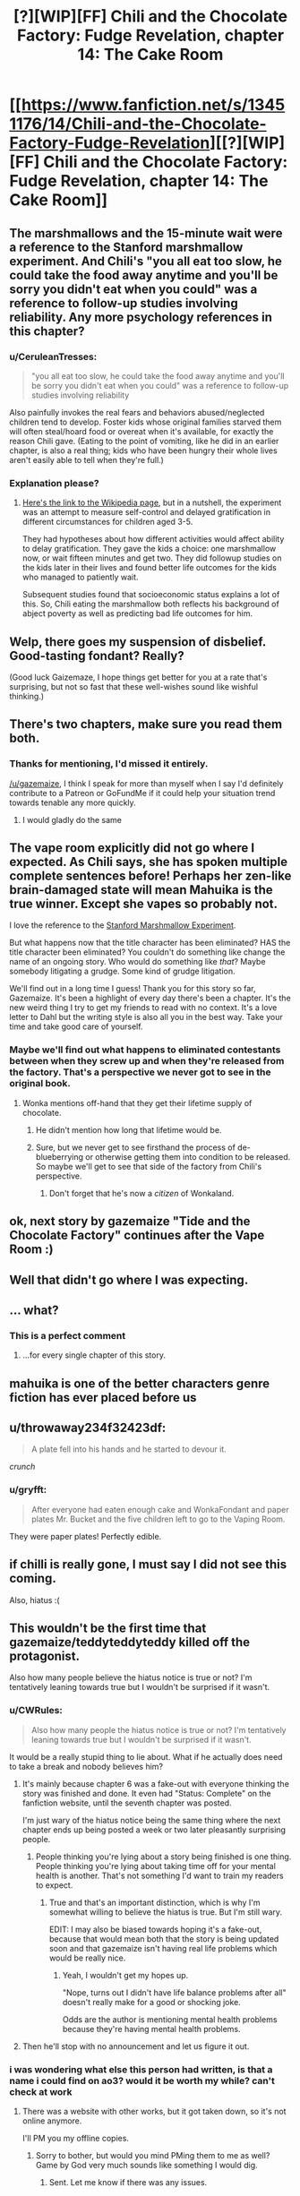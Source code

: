 #+TITLE: [?][WIP][FF] Chili and the Chocolate Factory: Fudge Revelation, chapter 14: The Cake Room

* [[https://www.fanfiction.net/s/13451176/14/Chili-and-the-Chocolate-Factory-Fudge-Revelation][[?][WIP][FF] Chili and the Chocolate Factory: Fudge Revelation, chapter 14: The Cake Room]]
:PROPERTIES:
:Author: Makin-
:Score: 62
:DateUnix: 1582718304.0
:DateShort: 2020-Feb-26
:END:

** The marshmallows and the 15-minute wait were a reference to the Stanford marshmallow experiment. And Chili's "you all eat too slow, he could take the food away anytime and you'll be sorry you didn't eat when you could" was a reference to follow-up studies involving reliability. Any more psychology references in this chapter?
:PROPERTIES:
:Author: vanillafog
:Score: 30
:DateUnix: 1582736469.0
:DateShort: 2020-Feb-26
:END:

*** u/CeruleanTresses:
#+begin_quote
  "you all eat too slow, he could take the food away anytime and you'll be sorry you didn't eat when you could" was a reference to follow-up studies involving reliability
#+end_quote

Also painfully invokes the real fears and behaviors abused/neglected children tend to develop. Foster kids whose original families starved them will often steal/hoard food or overeat when it's available, for exactly the reason Chili gave. (Eating to the point of vomiting, like he did in an earlier chapter, is also a real thing; kids who have been hungry their whole lives aren't easily able to tell when they're full.)
:PROPERTIES:
:Author: CeruleanTresses
:Score: 29
:DateUnix: 1582743511.0
:DateShort: 2020-Feb-26
:END:


*** Explanation please?
:PROPERTIES:
:Author: RMcD94
:Score: 4
:DateUnix: 1582757310.0
:DateShort: 2020-Feb-27
:END:

**** [[https://en.m.wikipedia.org/wiki/Stanford_marshmallow_experiment][Here's the link to the Wikipedia page]], but in a nutshell, the experiment was an attempt to measure self-control and delayed gratification in different circumstances for children aged 3-5.

They had hypotheses about how different activities would affect ability to delay gratification. They gave the kids a choice: one marshmallow now, or wait fifteen minutes and get two. They did followup studies on the kids later in their lives and found better life outcomes for the kids who managed to patiently wait.

Subsequent studies found that socioeconomic status explains a lot of this. So, Chili eating the marshmallow both reflects his background of abject poverty as well as predicting bad life outcomes for him.
:PROPERTIES:
:Author: gryfft
:Score: 14
:DateUnix: 1582762741.0
:DateShort: 2020-Feb-27
:END:


** Welp, there goes my suspension of disbelief. Good-tasting fondant? Really?

(Good luck Gaizemaze, I hope things get better for you at a rate that's surprising, but not so fast that these well-wishes sound like wishful thinking.)
:PROPERTIES:
:Author: jtolmar
:Score: 25
:DateUnix: 1582744010.0
:DateShort: 2020-Feb-26
:END:


** There's two chapters, make sure you read them both.
:PROPERTIES:
:Author: RUGDelverOP
:Score: 18
:DateUnix: 1582737439.0
:DateShort: 2020-Feb-26
:END:

*** Thanks for mentioning, I'd missed it entirely.

[[/u/gazemaize]], I think I speak for more than myself when I say I'd definitely contribute to a Patreon or GoFundMe if it could help your situation trend towards tenable any more quickly.
:PROPERTIES:
:Author: gryfft
:Score: 14
:DateUnix: 1582759548.0
:DateShort: 2020-Feb-27
:END:

**** I would gladly do the same
:PROPERTIES:
:Author: tomtan
:Score: 5
:DateUnix: 1582891174.0
:DateShort: 2020-Feb-28
:END:


** The vape room explicitly did not go where I expected. As Chili says, she has spoken multiple complete sentences before! Perhaps her zen-like brain-damaged state will mean Mahuika is the true winner. Except she vapes so probably not.

I love the reference to the [[https://en.m.wikipedia.org/wiki/Stanford_marshmallow_experiment][Stanford Marshmallow Experiment]].

But what happens now that the title character has been eliminated? HAS the title character been eliminated? You couldn't do something like change the name of an ongoing story. Who would do something like /that/? Maybe somebody litigating a grudge. Some kind of grudge litigation.

We'll find out in a long time I guess! Thank you for this story so far, Gazemaize. It's been a highlight of every day there's been a chapter. It's the new weird thing I try to get my friends to read with no context. It's a love letter to Dahl but the writing style is also all you in the best way. Take your time and take good care of yourself.
:PROPERTIES:
:Author: gryfft
:Score: 16
:DateUnix: 1582735877.0
:DateShort: 2020-Feb-26
:END:

*** Maybe we'll find out what happens to eliminated contestants between when they screw up and when they're released from the factory. That's a perspective we never got to see in the original book.
:PROPERTIES:
:Author: CeruleanTresses
:Score: 9
:DateUnix: 1582743712.0
:DateShort: 2020-Feb-26
:END:

**** Wonka mentions off-hand that they get their lifetime supply of chocolate.
:PROPERTIES:
:Author: CouteauBleu
:Score: 9
:DateUnix: 1582745164.0
:DateShort: 2020-Feb-26
:END:

***** He didn't mention how long that lifetime would be.
:PROPERTIES:
:Author: Makin-
:Score: 18
:DateUnix: 1582749297.0
:DateShort: 2020-Feb-27
:END:


***** Sure, but we never get to see firsthand the process of de-blueberrying or otherwise getting them into condition to be released. So maybe we'll get to see that side of the factory from Chili's perspective.
:PROPERTIES:
:Author: CeruleanTresses
:Score: 7
:DateUnix: 1582745308.0
:DateShort: 2020-Feb-26
:END:

****** Don't forget that he's now a /citizen/ of Wonkaland.
:PROPERTIES:
:Author: gryfft
:Score: 16
:DateUnix: 1582746045.0
:DateShort: 2020-Feb-26
:END:


** ok, next story by gazemaize "Tide and the Chocolate Factory" continues after the Vape Room :)
:PROPERTIES:
:Author: tomtan
:Score: 14
:DateUnix: 1582729409.0
:DateShort: 2020-Feb-26
:END:


** Well that didn't go where I was expecting.
:PROPERTIES:
:Author: CWRules
:Score: 13
:DateUnix: 1582726874.0
:DateShort: 2020-Feb-26
:END:


** ... what?
:PROPERTIES:
:Author: CouteauBleu
:Score: 12
:DateUnix: 1582736284.0
:DateShort: 2020-Feb-26
:END:

*** This is a perfect comment
:PROPERTIES:
:Author: Roneitis
:Score: 3
:DateUnix: 1582797118.0
:DateShort: 2020-Feb-27
:END:

**** ...for every single chapter of this story.
:PROPERTIES:
:Author: Uncaffeinated
:Score: 2
:DateUnix: 1586562483.0
:DateShort: 2020-Apr-11
:END:


** mahuika is one of the better characters genre fiction has ever placed before us
:PROPERTIES:
:Author: flagamuffin
:Score: 12
:DateUnix: 1582738043.0
:DateShort: 2020-Feb-26
:END:


** u/throwaway234f32423df:
#+begin_quote
  A plate fell into his hands and he started to devour it.
#+end_quote

/crunch/
:PROPERTIES:
:Author: throwaway234f32423df
:Score: 13
:DateUnix: 1582760433.0
:DateShort: 2020-Feb-27
:END:

*** u/gryfft:
#+begin_quote
  After everyone had eaten enough cake and WonkaFondant and paper plates Mr. Bucket and the five children left to go to the Vaping Room.
#+end_quote

They were paper plates! Perfectly edible.
:PROPERTIES:
:Author: gryfft
:Score: 9
:DateUnix: 1582761161.0
:DateShort: 2020-Feb-27
:END:


** if chilli is really gone, I must say I did not see this coming.

Also, hiatus :(
:PROPERTIES:
:Author: RiD_JuaN
:Score: 7
:DateUnix: 1582734830.0
:DateShort: 2020-Feb-26
:END:


** This wouldn't be the first time that gazemaize/teddyteddyteddy killed off the protagonist.

Also how many people believe the hiatus notice is true or not? I'm tentatively leaning towards true but I wouldn't be surprised if it wasn't.
:PROPERTIES:
:Author: xamueljones
:Score: 7
:DateUnix: 1582742063.0
:DateShort: 2020-Feb-26
:END:

*** u/CWRules:
#+begin_quote
  Also how many people the hiatus notice is true or not? I'm tentatively leaning towards true but I wouldn't be surprised if it wasn't.
#+end_quote

It would be a really stupid thing to lie about. What if he actually does need to take a break and nobody believes him?
:PROPERTIES:
:Author: CWRules
:Score: 8
:DateUnix: 1582747032.0
:DateShort: 2020-Feb-26
:END:

**** It's mainly because chapter 6 was a fake-out with everyone thinking the story was finished and done. It even had "Status: Complete" on the fanfiction website, until the seventh chapter was posted.

I'm just wary of the hiatus notice being the same thing where the next chapter ends up being posted a week or two later pleasantly surprising people.
:PROPERTIES:
:Author: xamueljones
:Score: 7
:DateUnix: 1582747902.0
:DateShort: 2020-Feb-26
:END:

***** People thinking you're lying about a story being finished is one thing. People thinking you're lying about taking time off for your mental health is another. That's not something I'd want to train my readers to expect.
:PROPERTIES:
:Author: CWRules
:Score: 18
:DateUnix: 1582748650.0
:DateShort: 2020-Feb-26
:END:

****** True and that's an important distinction, which is why I'm somewhat willing to believe the hiatus is true. But I'm still wary.

EDIT: I may also be biased towards hoping it's a fake-out, because that would mean both that the story is being updated soon and that gazemaize isn't having real life problems which would be really nice.
:PROPERTIES:
:Author: xamueljones
:Score: 9
:DateUnix: 1582750329.0
:DateShort: 2020-Feb-27
:END:

******* Yeah, I wouldn't get my hopes up.

"Nope, turns out I didn't have life balance problems after all" doesn't really make for a good or shocking joke.

Odds are the author is mentioning mental health problems because they're having mental health problems.
:PROPERTIES:
:Author: CouteauBleu
:Score: 11
:DateUnix: 1582758508.0
:DateShort: 2020-Feb-27
:END:


**** Then he'll stop with no announcement and let us figure it out.
:PROPERTIES:
:Author: OnlyEvonix
:Score: 1
:DateUnix: 1583202840.0
:DateShort: 2020-Mar-03
:END:


*** i was wondering what else this person had written, is that a name i could find on ao3? would it be worth my while? can't check at work
:PROPERTIES:
:Author: flagamuffin
:Score: 2
:DateUnix: 1582755373.0
:DateShort: 2020-Feb-27
:END:

**** There was a website with other works, but it got taken down, so it's not online anymore.

I'll PM you my offline copies.
:PROPERTIES:
:Author: xamueljones
:Score: 8
:DateUnix: 1582760093.0
:DateShort: 2020-Feb-27
:END:

***** Sorry to bother, but would you mind PMing them to me as well? Game by God very much sounds like something I would dig.
:PROPERTIES:
:Author: obelisk729
:Score: 4
:DateUnix: 1582811071.0
:DateShort: 2020-Feb-27
:END:

****** Sent. Let me know if there was any issues.
:PROPERTIES:
:Author: xamueljones
:Score: 2
:DateUnix: 1582856722.0
:DateShort: 2020-Feb-28
:END:


***** thank you! are they similar to this? worth reading?
:PROPERTIES:
:Author: flagamuffin
:Score: 2
:DateUnix: 1582760961.0
:DateShort: 2020-Feb-27
:END:

****** A brief history of Korridor shamelessly ripped from this [[https://www.reddit.com/r/rational/comments/dvlxwu/what_happened_to_game_by_god_and_monsters_and/][comment]]:

- /Game By God/ was about a web serial writer who competes in a /Danganronpa/-style murder-mystery elimination game. It was put on hiatus a couple of chapters into its third arc because the author thought it was too ambitious
- /Ship Poster/ was about a virtuoso violinist hired to play for a luxury cruise ship that rich people go on to live out their final days. About two-dozen chapters were released in total before the story was also put on hiatus for reasons I won't repeat here (they were given in a blog post titled "You Fooled Me Once")
- /Serial Infringement/ had a really cool twist on a superhero premise, but only one chapter was released before the site (and the author's various accounts) went offline

They have nothing in common with /Chili and the Chocolate Factory/ other than meta-themes like when in chapter 6 where they talk about the nature of stories and audience expectations (remember the bit about marbles?).

All of the stories were pretty good on a chapter to chapter basis, but none of them have proper endings. They were well-written enough to the point that I'm still glad to have read them even with the abrupt endings. But your mileage may vary.
:PROPERTIES:
:Author: xamueljones
:Score: 8
:DateUnix: 1582762118.0
:DateShort: 2020-Feb-27
:END:

******* appreciate it.
:PROPERTIES:
:Author: flagamuffin
:Score: 3
:DateUnix: 1582762698.0
:DateShort: 2020-Feb-27
:END:


******* Those all sound really interesting! Can you pm me your copies too?
:PROPERTIES:
:Author: Saffrin-chan
:Score: 3
:DateUnix: 1582855147.0
:DateShort: 2020-Feb-28
:END:

******** Sent. Let me know if there was any issues.
:PROPERTIES:
:Author: xamueljones
:Score: 4
:DateUnix: 1582856736.0
:DateShort: 2020-Feb-28
:END:


***** Hi, I'd love a PM too... I somehow never read his work before. Thanks!
:PROPERTIES:
:Author: tomtan
:Score: 2
:DateUnix: 1582891420.0
:DateShort: 2020-Feb-28
:END:

****** Here you go! Let me know if there was any issues.
:PROPERTIES:
:Author: xamueljones
:Score: 2
:DateUnix: 1582921762.0
:DateShort: 2020-Feb-28
:END:


*** Boy who cried wolf
:PROPERTIES:
:Author: RMcD94
:Score: 1
:DateUnix: 1582757445.0
:DateShort: 2020-Feb-27
:END:


** I love that what key you use determines what is behind the door. How else would it work?
:PROPERTIES:
:Author: WalterTFD
:Score: 7
:DateUnix: 1582752639.0
:DateShort: 2020-Feb-27
:END:

*** Is that the case? I thought he just forgot that the Cake Room was between the stairs and the Vaping Room.
:PROPERTIES:
:Author: UlyssesB
:Score: 7
:DateUnix: 1582754925.0
:DateShort: 2020-Feb-27
:END:


** Does anyone know what the "Happiness Central" is in reference to? Is that another Urkeldelphia?
:PROPERTIES:
:Author: fljared
:Score: 5
:DateUnix: 1582743119.0
:DateShort: 2020-Feb-26
:END:


** Does anyone think the fondant thing is a reference to "The cake is a lie!" thing?

After all, Bucket keeps promising things and either doesn't deliver, or in with side effects that make people regret getting their gifts.
:PROPERTIES:
:Author: xamueljones
:Score: 6
:DateUnix: 1582762571.0
:DateShort: 2020-Feb-27
:END:

*** I just thought it was a reference to fondant being inedible plastic.
:PROPERTIES:
:Author: CannedRealm
:Score: 13
:DateUnix: 1582764996.0
:DateShort: 2020-Feb-27
:END:


** u/gryfft:
#+begin_quote
  [?]
#+end_quote

Tee hee.
:PROPERTIES:
:Author: gryfft
:Score: 4
:DateUnix: 1582746275.0
:DateShort: 2020-Feb-26
:END:


** The contaminate/teeth/{exposed bones} Augustus-Gloop paragraph is my favourite part of this story so far. <happy>
:PROPERTIES:
:Author: MultipartiteMind
:Score: 4
:DateUnix: 1582815432.0
:DateShort: 2020-Feb-27
:END:

*** What are you talking about?
:PROPERTIES:
:Author: Uncaffeinated
:Score: 2
:DateUnix: 1586562654.0
:DateShort: 2020-Apr-11
:END:

**** Chapter 12, read (first uploaded or not?) before the above comment was made. 'Fine! Fine! But please! If you must skip steps, at least touch them with your shoes! It will contaminate the WonkaSteps otherwise! JUROR! No! You cannot land on the steps with your teeth! No! Your exposed bones are not any better! Stop it! JUROR, I am begging you!'
:PROPERTIES:
:Author: MultipartiteMind
:Score: 2
:DateUnix: 1586613541.0
:DateShort: 2020-Apr-11
:END:

***** I think it still says that. It's been a very long time since I read the original book, so I didn't notice the similarity to Gloop.
:PROPERTIES:
:Author: Uncaffeinated
:Score: 2
:DateUnix: 1586614374.0
:DateShort: 2020-Apr-11
:END:

****** Ahh. Before Gloop falls (though in the first movie is pushed?) in, 'Oh, no! Please, Augustus, please! I beg of you not to do that. My chocolate must be untouched by human hands!'. Once Gloop is in the chocolate, Wonka doesn't say a word until he goes up the pipe--even when told that Gloop cannot swim--and then afterwards laughs, teases the parents about Gloop not being turned into marshmallows because the pipe goes to the Fudge room, and then assures them that he is perfectly safe.
:PROPERTIES:
:Author: MultipartiteMind
:Score: 3
:DateUnix: 1586661357.0
:DateShort: 2020-Apr-12
:END:


** [[/r/FondantHate]], or maybe [[/r/FondantLove]]?
:PROPERTIES:
:Author: archpawn
:Score: 2
:DateUnix: 1582757687.0
:DateShort: 2020-Feb-27
:END:

*** Considering it takes a transhuman candy wizard to make edible, and probably gives you tumors, i'd put it down for hate there.
:PROPERTIES:
:Author: CreationBlues
:Score: 7
:DateUnix: 1582910090.0
:DateShort: 2020-Feb-28
:END:


** To be frank I don't know whether he's just fucking with us or it's actually on hiatus and also fucking with us.
:PROPERTIES:
:Author: OnlyEvonix
:Score: 2
:DateUnix: 1583202739.0
:DateShort: 2020-Mar-03
:END:
